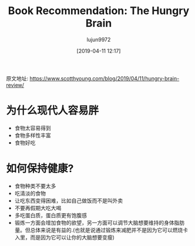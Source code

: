 #+TITLE: Book Recommendation: The Hungry Brain
#+AUTHOR: lujun9972
#+TAGS: Scott H Young的订阅
#+DATE: [2019-04-11 12:17]
#+LANGUAGE:  zh-CN
#+STARTUP:  inlineimages
#+OPTIONS:  H:6 num:nil toc:t \n:nil ::t |:t ^:nil -:nil f:t *:t <:nil

原文地址: https://www.scotthyoung.com/blog/2019/04/11/hungry-brain-review/


* 为什么现代人容易胖
+ 食物太容易得到
+ 食物多样性丰富
+ 食物好吃

* 如何保持健康?
+ 食物种类不要太多
+ 吃清淡的食物
+ 让吃东西变得困难，比如自己做饭而不是叫外卖
+ 不要再假期大吃大喝
+ 多吃蛋白质，蛋白质更有饱腹感
+ 锻炼一方面会增加食物的欲望，另一方面可以调节大脑想要维持的身体脂肪量。但总体来说是有益的.(也就是说通过锻炼来减肥并不是因为它可以燃烧卡入里，而是因为它可以让你的大脑想要变瘦)

